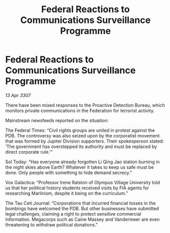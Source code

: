 :PROPERTIES:
:ID:       253eb159-8980-44d3-b8fb-5385960faf95
:END:
#+title: Federal Reactions to Communications Surveillance Programme
#+filetags: :Federation:galnet:

* Federal Reactions to Communications Surveillance Programme

/13 Apr 3307/

There have been mixed responses to the Proactive Detection Bureau, which monitors private communications in the Federation for terrorist activity. 

Mainstream newsfeeds reported on the situation: 

The Federal Times: “Civil rights groups are united in protest against the PDB. The controversy was also seized upon by the corporatist movement that was formed by Jupiter Division supporters. Their spokesperson stated: ‘The government has overstepped its authority and must be replaced by direct corporate rule.’” 

Sol Today: “Has everyone already forgotten Li Qing Jao station burning in the night skies above Earth? Whatever it takes to keep us safe must be done. Only people with something to hide demand secrecy.” 

Vox Galactica: “Professor Irene Ralston of Olympus Village University told us that her political history students received visits by FIA agents for researching Marlinism, despite it being on the curriculum.” 

The Tau Ceti Journal: “Corporations that incurred financial losses in the bombings have welcomed the PDB. But other businesses have submitted legal challenges, claiming a right to protect sensitive commercial information. Megacorps such as Caine Massey and Vandermeer are even threatening to withdraw political donations.”
